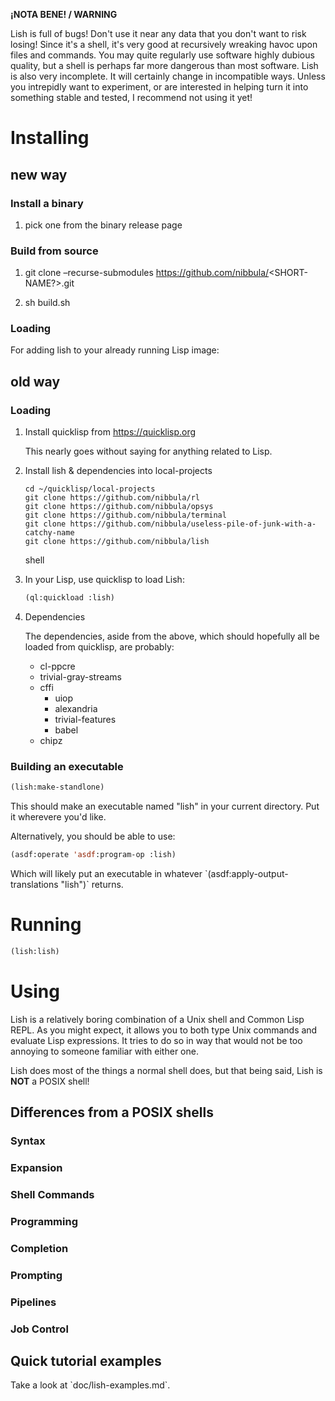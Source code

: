 *¡NOTA BENE! / WARNING*

Lish is full of bugs! Don't use it near any data that you don't want to risk
losing! Since it's a shell, it's very good at recursively wreaking havoc upon
files and commands. You may quite regularly use software highly dubious
quality, but a shell is perhaps far more dangerous than most software. Lish
is also very incomplete. It will certainly change in incompatible ways. Unless
you intrepidly want to experiment, or are interested in helping turn it into
something stable and tested, I recommend not using it yet!

* Installing
** new way
*** Install a binary
**** pick one from the binary release page
*** Build from source
**** git clone --recurse-submodules https://github.com/nibbula/<SHORT-NAME?>.git
**** sh build.sh
*** Loading
    For adding lish to your already running Lisp image:
** old way
*** Loading
**** Install quicklisp from https://quicklisp.org
     This nearly goes without saying for anything related to Lisp.

**** Install lish & dependencies into local-projects
#+BEGIN_SRC shell
   cd ~/quicklisp/local-projects
   git clone https://github.com/nibbula/rl
   git clone https://github.com/nibbula/opsys
   git clone https://github.com/nibbula/terminal
   git clone https://github.com/nibbula/useless-pile-of-junk-with-a-catchy-name
   git clone https://github.com/nibbula/lish
#+END_SRC shell

**** In your Lisp, use quicklisp to load Lish:
#+BEGIN_SRC lisp
   (ql:quickload :lish)
#+END_SRC

**** Dependencies
     The dependencies, aside from the above, which should hopefully all be
     loaded from quicklisp, are probably:

    - cl-ppcre
    - trivial-gray-streams
    - cffi
      - uiop
      - alexandria
      - trivial-features
      - babel
    - chipz
*** Building an executable

#+BEGIN_SRC lisp
  (lish:make-standlone)
#+END_SRC

  This should make an executable named "lish" in your current directory.
  Put it wherevere you'd like.

  Alternatively, you should be able to use:
#+BEGIN_SRC lisp
  (asdf:operate 'asdf:program-op :lish)
#+END_SRC

  Which will likely put an executable in whatever
  `(asdf:apply-output-translations "lish")` returns.

* Running
#+BEGIN_SRC lisp
  (lish:lish)
#+END_SRC

* Using
  Lish is a relatively boring combination of a Unix shell and Common Lisp
  REPL. As you might expect, it allows you to both type Unix commands and
  evaluate Lisp expressions. It tries to do so in way that would not be
  too annoying to someone familiar with either one.

  Lish does most of the things a normal shell does, but that being said, Lish
  is **NOT** a POSIX shell! 

** Differences from a POSIX shells
*** Syntax
*** Expansion
*** Shell Commands
*** Programming
*** Completion
*** Prompting
*** Pipelines
*** Job Control
** Quick tutorial examples
   Take a look at `doc/lish-examples.md`.
